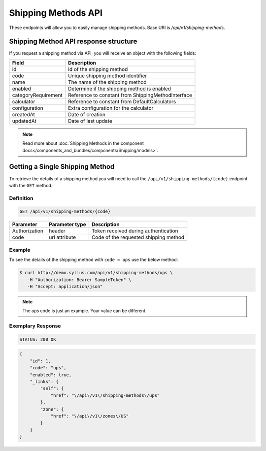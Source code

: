 Shipping Methods API
====================

These endpoints will allow you to easily manage shipping methods. Base URI is `/api/v1/shipping-methods`.

Shipping Method API response structure
--------------------------------------

If you request a shipping method via API, you will receive an object with the following fields:

+---------------------+----------------------------------------------------+
| Field               | Description                                        |
+=====================+====================================================+
| id                  | Id of the shipping method                          |
+---------------------+----------------------------------------------------+
| code                | Unique shipping method identifier                  |
+---------------------+----------------------------------------------------+
| name                | The name of the shipping method                    |
+---------------------+----------------------------------------------------+
| enabled             | Determine if the shipping method is enabled        |
+---------------------+----------------------------------------------------+
| categoryRequirement | Reference to constant from ShippingMethodInterface |
+---------------------+----------------------------------------------------+
| calculator          | Reference to constant from DefaultCalculators      |
+---------------------+----------------------------------------------------+
| configuration       | Extra configuration for the calculator             |
+---------------------+----------------------------------------------------+
| createdAt           | Date of creation                                   |
+---------------------+----------------------------------------------------+
| updatedAt           | Date of last update                                |
+---------------------+----------------------------------------------------+

.. note::

    Read more about :doc:`Shipping Methods in the component docs</components_and_bundles/components/Shipping/models>`.

Getting a Single Shipping Method
--------------------------------

To retrieve the details of a shipping method you will need to call the ``/api/v1/shipping-methods/{code}`` endpoint with the ``GET`` method.

Definition
^^^^^^^^^^

.. code-block:: text

    GET /api/v1/shipping-methods/{code}

+---------------+----------------+---------------------------------------+
| Parameter     | Parameter type | Description                           |
+===============+================+=======================================+
| Authorization | header         | Token received during authentication  |
+---------------+----------------+---------------------------------------+
| code          | url attribute  | Code of the requested shipping method |
+---------------+----------------+---------------------------------------+

Example
^^^^^^^

To see the details of the shipping method with ``code = ups`` use the below method:

.. code-block:: bash

     $ curl http://demo.sylius.com/api/v1/shipping-methods/ups \
        -H "Authorization: Bearer SampleToken" \
        -H "Accept: application/json"

.. note::

    The *ups* code is just an example. Your value can be different.

Exemplary Response
^^^^^^^^^^^^^^^^^^

.. code-block:: text

     STATUS: 200 OK

.. code-block:: json

    {
        "id": 1,
        "code": "ups",
        "enabled": true,
        "_links": {
            "self": {
                "href": "\/api\/v1\/shipping-methods\/ups"
            },
            "zone": {
                "href": "\/api\/v1\/zones\/US"
            }
        }
    }
